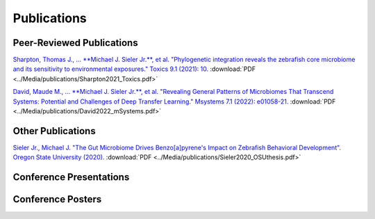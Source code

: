 Publications
============

Peer-Reviewed Publications
--------------------------

`Sharpton, Thomas J., ... **Michael J. Sieler Jr.**, et al. "Phylogenetic integration reveals the zebrafish core microbiome and its sensitivity to environmental exposures." Toxics 9.1 (2021): 10. <https://bit.ly/3BaF7LX>`_ :download:`PDF <../Media/publications/Sharpton2021_Toxics.pdf>`

`David, Maude M., ... **Michael J. Sieler Jr.**, et al. "Revealing General Patterns of Microbiomes That Transcend Systems: Potential and Challenges of Deep Transfer Learning." Msystems 7.1 (2022): e01058-21. <https://bit.ly/3IXaefQ>`_ :download:`PDF <../Media/publications/David2022_mSystems.pdf>`

Other Publications
------------------

`Sieler Jr., Michael J. "The Gut Microbiome Drives Benzo[a]pyrene's Impact on Zebrafish Behavioral Development". Oregon State University (2020). <https://bit.ly/3v3VndE>`_ :download:`PDF <../Media/publications/Sieler2020_OSUthesis.pdf>`


Conference Presentations
------------------------



Conference Posters
------------------
